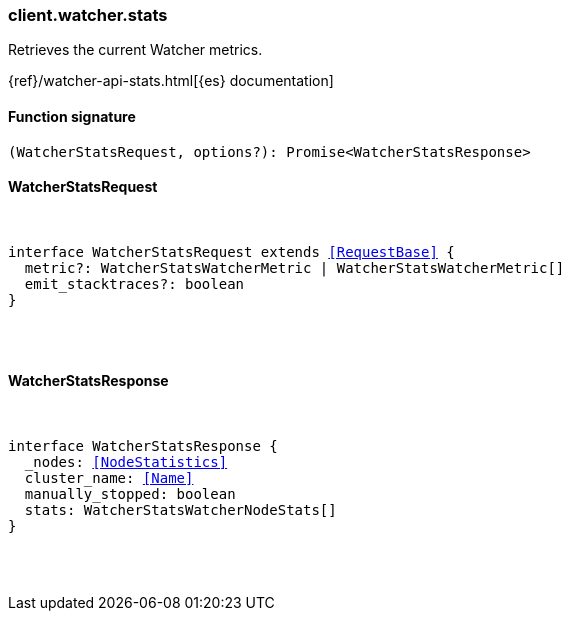 [[reference-watcher-stats]]

////////
===========================================================================================================================
||                                                                                                                       ||
||                                                                                                                       ||
||                                                                                                                       ||
||        ██████╗ ███████╗ █████╗ ██████╗ ███╗   ███╗███████╗                                                            ||
||        ██╔══██╗██╔════╝██╔══██╗██╔══██╗████╗ ████║██╔════╝                                                            ||
||        ██████╔╝█████╗  ███████║██║  ██║██╔████╔██║█████╗                                                              ||
||        ██╔══██╗██╔══╝  ██╔══██║██║  ██║██║╚██╔╝██║██╔══╝                                                              ||
||        ██║  ██║███████╗██║  ██║██████╔╝██║ ╚═╝ ██║███████╗                                                            ||
||        ╚═╝  ╚═╝╚══════╝╚═╝  ╚═╝╚═════╝ ╚═╝     ╚═╝╚══════╝                                                            ||
||                                                                                                                       ||
||                                                                                                                       ||
||    This file is autogenerated, DO NOT send pull requests that changes this file directly.                             ||
||    You should update the script that does the generation, which can be found in:                                      ||
||    https://github.com/elastic/elastic-client-generator-js                                                             ||
||                                                                                                                       ||
||    You can run the script with the following command:                                                                 ||
||       npm run elasticsearch -- --version <version>                                                                    ||
||                                                                                                                       ||
||                                                                                                                       ||
||                                                                                                                       ||
===========================================================================================================================
////////

[discrete]
=== client.watcher.stats

Retrieves the current Watcher metrics.

{ref}/watcher-api-stats.html[{es} documentation]

[discrete]
==== Function signature

[source,ts]
----
(WatcherStatsRequest, options?): Promise<WatcherStatsResponse>
----

[discrete]
==== WatcherStatsRequest

[pass]
++++
<pre>
++++
interface WatcherStatsRequest extends <<RequestBase>> {
  metric?: WatcherStatsWatcherMetric | WatcherStatsWatcherMetric[]
  emit_stacktraces?: boolean
}

[pass]
++++
</pre>
++++
[discrete]
==== WatcherStatsResponse

[pass]
++++
<pre>
++++
interface WatcherStatsResponse {
  _nodes: <<NodeStatistics>>
  cluster_name: <<Name>>
  manually_stopped: boolean
  stats: WatcherStatsWatcherNodeStats[]
}

[pass]
++++
</pre>
++++
